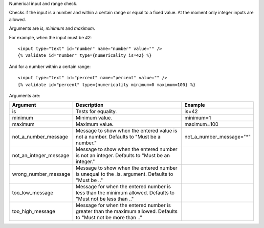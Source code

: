 
Numerical input and range check.

Checks if the input is a number and within a certain range or equal to a fixed value.  At the moment only integer inputs are allowed.

Arguments are `is`, `minimum` and `maximum`.

For example, when the input must be `42`::

   <input type="text" id="number" name="number" value="" />
   {% validate id="number" type={numericality is=42} %}

And for a number within a certain range::

   <input type="text" id="percent" name="percent" value="" /> 
   {% validate id="percent" type={numericality minimum=0 maximum=100} %}

Arguments are:

+-----------------------+-----------------------------------------------------------+--------------------------------+
|Argument               |Description                                                |Example                         |
+=======================+===========================================================+================================+
|is                     |Tests for equality.                                        |is=42                           |
+-----------------------+-----------------------------------------------------------+--------------------------------+
|minimum                |Minimum value.                                             |minimum=1                       |
+-----------------------+-----------------------------------------------------------+--------------------------------+
|maximum                |Maximum value.                                             |maximum=100                     |
+-----------------------+-----------------------------------------------------------+--------------------------------+
|not_a_number_message   |Message to show when the entered value is not a            |not_a_number_message="*"        |
|                       |number. Defaults to "Must be a number."                    |                                |
+-----------------------+-----------------------------------------------------------+--------------------------------+
|not_an_integer_message |Message to show when the entered number is not an          |                                |
|                       |integer. Defaults to "Must be an integer."                 |                                |
+-----------------------+-----------------------------------------------------------+--------------------------------+
|wrong_number_message   |Message to show when the entered number is unequal to the  |                                |
|                       |.is. argument. Defaults to "Must be .."                    |                                |
+-----------------------+-----------------------------------------------------------+--------------------------------+
|too_low_message        |Message for when the entered number is less than the       |                                |
|                       |minimum allowed. Defaults to "Must not be less than .."    |                                |
+-----------------------+-----------------------------------------------------------+--------------------------------+
|too_high_message       |Message for when the entered number is greater than the    |                                |
|                       |maximum allowed. Defaults to "Must not be more than .."    |                                |
+-----------------------+-----------------------------------------------------------+--------------------------------+

